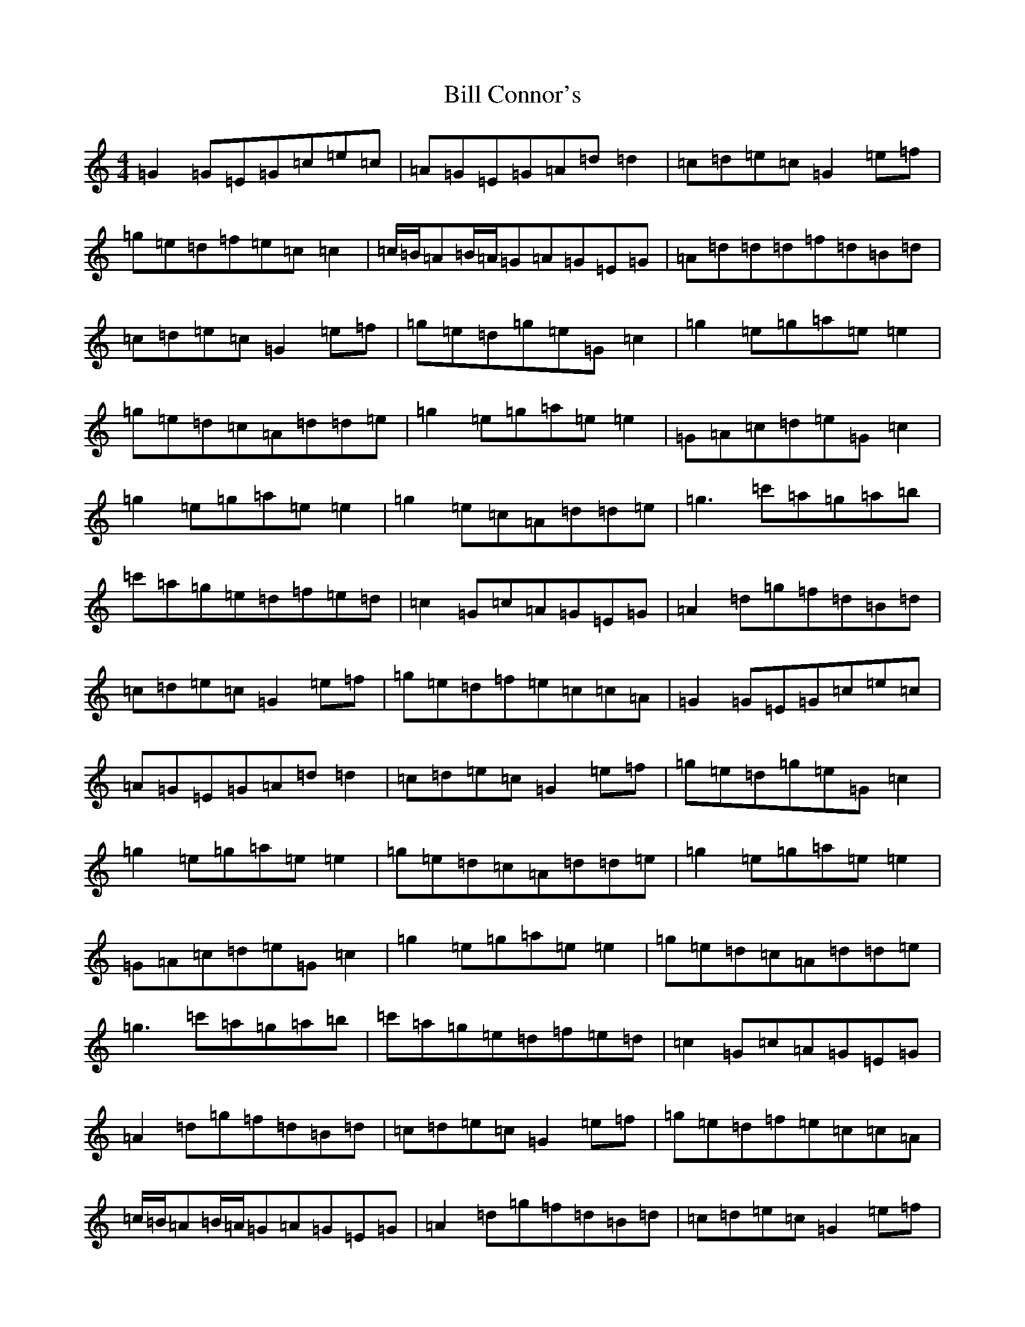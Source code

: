 X: 1816
T: Bill Connor's
S: https://thesession.org/tunes/9135#setting9135
R: reel
M:4/4
L:1/8
K: C Major
=G2=G=E=G=c=e=c|=A=G=E=G=A=d=d2|=c=d=e=c=G2=e=f|=g=e=d=f=e=c=c2|=c/2=B/2=A=B/2=A/2=G=A=G=E=G|=A=d=d=d=f=d=B=d|=c=d=e=c=G2=e=f|=g=e=d=g=e=G=c2|=g2=e=g=a=e=e2|=g=e=d=c=A=d=d=e|=g2=e=g=a=e=e2|=G=A=c=d=e=G=c2|=g2=e=g=a=e=e2|=g2=e=c=A=d=d=e|=g3=c'=a=g=a=b|=c'=a=g=e=d=f=e=d|=c2=G=c=A=G=E=G|=A2=d=g=f=d=B=d|=c=d=e=c=G2=e=f|=g=e=d=f=e=c=c=A|=G2=G=E=G=c=e=c|=A=G=E=G=A=d=d2|=c=d=e=c=G2=e=f|=g=e=d=g=e=G=c2|=g2=e=g=a=e=e2|=g=e=d=c=A=d=d=e|=g2=e=g=a=e=e2|=G=A=c=d=e=G=c2|=g2=e=g=a=e=e2|=g=e=d=c=A=d=d=e|=g3=c'=a=g=a=b|=c'=a=g=e=d=f=e=d|=c2=G=c=A=G=E=G|=A2=d=g=f=d=B=d|=c=d=e=c=G2=e=f|=g=e=d=f=e=c=c=A|=c/2=B/2=A=B/2=A/2=G=A=G=E=G|=A2=d=g=f=d=B=d|=c=d=e=c=G2=e=f|=g=e=d=g=e=G=c2|=g2=e=g=a=e=e2|=g=e=d=c=A=d=d=e|=g2=e=g=a=e=e2|=G=A=c=d=e=G=c=e|=g2=e=g=a=e=e2|=g=e=d=c=A=d=d=e|=g3=c'=a=g=a=b|=c'=a=g=e=d=f=e=d|=c2=G=c=A=G=E=G|=A2=d=g=f=d=B=d|=c=d=e=c=G2=e=f|=g=e=d=f=e=c=c2|=c/2=B/2=A=B/2=A/2=G=A=G=E=G|=A=d=d=d=f=d=B=d|=c=d=e=c=G2=e=f|=g=e=d=g=e=G=c2|=g2=e=g=a=e=e2|=g=e=d=c=d2=d=e|=g2=e=g=a=e=e2|=G=A=c=d=e=G=c=e|=g2=e=g=a=e=e2|=g2=e=c=A=d=d=e|=g3=c'=a=g=a=b|=c'=a=g=e=d=f=e=d|=c2